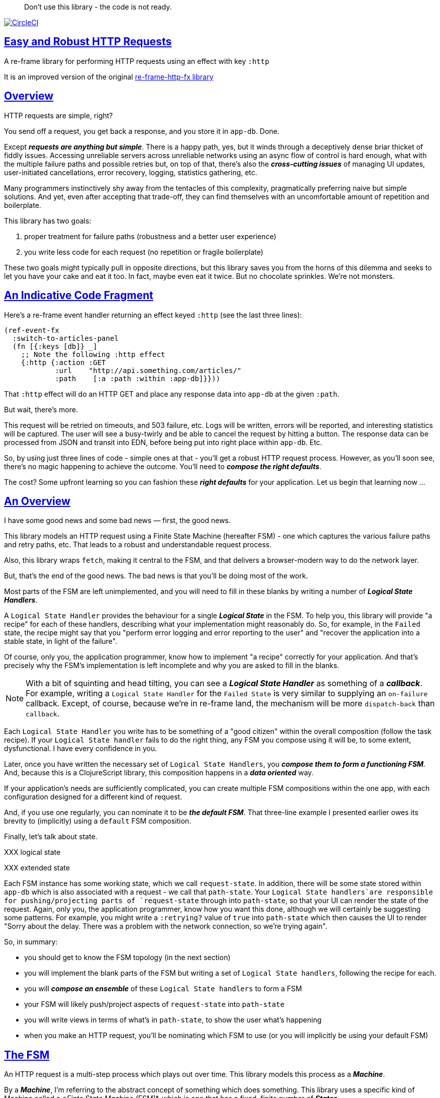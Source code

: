 :source-highlighter: coderay
:source-language: clojure
:toc:
:toc-placement: preamble
:sectlinks:
:sectanchors:
:toc:
:icons: font

> Don't use this library - the code is not ready.  + 


image:https://circleci.com/gh/day8/re-frame-http-fx-2.svg?style=svg["CircleCI", link="https://circleci.com/gh/day8/re-frame-http-fx-2"]


== Easy and Robust HTTP Requests

A re-frame library for performing HTTP requests using an effect with key `:http`

It is an improved version of the original https://github.com/day8/re-frame-http-fx[re-frame-http-fx library]

== Overview

HTTP requests are simple, right?

You send off a request, you get back a response, and you store it in `app-db`.
Done.

Except _**requests are anything but simple**_.  There is a happy
path, yes, but it winds through a deceptively dense briar thicket of fiddly
issues. Accessing unreliable servers across unreliable networks using an async
flow of control is hard enough, what with the multiple failure paths
and possible retries but, on top of that, there's also the
*_cross-cutting issues_* of managing UI updates, user-initiated cancellations,
error recovery, logging, statistics gathering, etc. 

Many programmers instinctively shy away from the tentacles of this complexity,
pragmatically preferring naive but simple solutions. And yet, even after accepting
that trade-off, they can find themselves with an uncomfortable amount of
repetition and boilerplate.

This library has two goals:

  1. proper treatment for failure paths (robustness and a better user experience)
  2. you write less code for each request (no repetition or fragile boilerplate)

These two goals might typically pull in opposite directions, but this library
saves you from the horns of this dilemma and seeks to let you have your
cake and eat it too. In fact, maybe even eat it twice.  But no chocolate
sprinkles. We're not monsters.

== An Indicative Code Fragment 

Here's a re-frame event handler returning an effect keyed `:http` (see the last three lines):
[source, Clojure]
----
(ref-event-fx 
  :switch-to-articles-panel
  (fn [{:keys [db]} _]
    ;; Note the following :http effect
    {:http {:action :GET 
            :url    "http://api.something.com/articles/"
            :path    [:a :path :within :app-db]}}))
----


That `:http` effect will do an HTTP GET and place any response data into
`app-db` at the given `:path`.

But wait, there's more.

This request will be retried on timeouts, and 503
failure, etc. Logs will be written, errors will be reported, and interesting
statistics will be captured. The user will see a busy-twirly and be able to
cancel the request by hitting a button. The response data can be processed from
JSON and transit into EDN, before being put into right place within `app-db`. Etc.

So, by using just three lines of code - simple ones at that - you'll get a robust HTTP
request process. However, as you'll soon see, there's no magic happening to
achieve the outcome. You'll need to *_compose the right defaults_*.

The cost? Some upfront learning so you can fashion these
*_right defaults_* for your application. Let us begin that learning now ...

== An Overview

I have some good news and some bad news — first, the good news.

This library models an HTTP request using a Finite State Machine (hereafter FSM)
- one which captures the various failure paths and retry paths, etc. That
leads to a robust and understandable request process.

Also, this library wraps `fetch`, making it central to the FSM, and that delivers a 
browser-modern way to do the network layer.

But, that's the end of the good news. The bad news is that you'll be 
doing most of the work. 

Most parts of the FSM are left unimplemented, and you will need to fill in
these blanks by writing a number of *_Logical State Handlers_*.

A `Logical State Handler` provides the behaviour for a single
*_Logical State_* in the FSM.  To help you, this library will provide "a recipe"
for each of these handlers, describing what your implementation might reasonably 
do. So, for example, in the `Failed` state, the recipe might 
say that you "perform error logging and error reporting to the user" and "recover the application 
into a stable state, in light of the failure".

Of course, only
you, the application programmer, know how to implement "a recipe" correctly for your
application.  And that's precisely why the FSM's implementation is left incomplete 
and why you are asked to fill in the blanks.

NOTE: With a bit of squinting and head tilting, you can see a
*_Logical State Handler_* as something of a *_callback_*. For example, writing a
`Logical State Handler` for the `Failed State` is very similar to supplying an
`on-failure` callback. Except, of course, because we're in
re-frame land, the mechanism will be more `dispatch-back` than `callback`.

Each `Logical State Handler` you write has to be something of a "good citizen"
within the overall composition (follow the task recipe). If your
`Logical State handler` fails to do the right thing, any FSM you compose using
it will be, to some extent, dysfunctional. I have every confidence in you.

Later, once you have written the necessary set of `Logical State Handlers`, you
*_compose them to form a functioning FSM_*. And, because this is a ClojureScript
library, this composition happens in a *_data oriented_* way.

If your application's needs are sufficiently complicated, you can create
multiple FSM compositions within the one app, with each configuration designed
for a different kind of request.

And, if you use one regularly, you can nominate it to be
*_the default FSM_*. That three-line example I presented earlier owes its brevity to
(implicitly) using a `default` FSM composition.

Finally, let's talk about state. 

XXX logical state

XXX extended state 

Each FSM instance has some
working state, which we call `request-state`. In addition, there will be
some state stored within `app-db` which is also associated with a 
request - we call that `path-state`. Your
`Logical State handlers`are responsible for pushing/projecting parts of
`request-state` through into `path-state`, so that your UI can render the state of
the request. Again, only you, the application programmer, know how you want this
done, although we will certainly be suggesting some patterns. For
example, you might write a `:retrying?` value of `true` into `path-state` which then
causes the UI to render "Sorry about the delay. There was a problem with the
network connection, so we're trying again".

So, in summary: 

* you should get to know the FSM topology (in the next section)
* you will implement the blank parts of the FSM but writing a set of
`Logical State handlers`, following the recipe for each.
* you will *_compose an ensemble_* of these `Logical State handlers` to form a FSM
* your FSM will likely push/project aspects of `request-state` into `path-state` 
* you will write views in terms of what's in `path-state`, to show the
user what's happening
* when you make an HTTP request, you'll be
nominating which FSM to use (or you will implicitly be using your default FSM)

== The FSM

An HTTP request is a multi-step process which plays out over time. This library models this process as a *_Machine_*.

By a *_Machine_*, I’m referring to the abstract concept of something which does something. 
This library uses a specific kind of Machine called a _*Finte State Machine (FSM)_*, which 
is one that has a fixed, finite number of *_States_*. 

In each State, a  *_Machine_* has discrete responsibilities, concerns and behaviours. And a 
FSM can only be in one State at a time. 

This library formalises that process as *_a Machine_*. And, specifically, it 
uses a Finte State Machine (FSM), which has a fixed, finite number of *_States_*. 

States allow us to reason about what a Machine 
is doing because:
* 
* in each State the  *_Machine_* has discrete responsibilities, 
concerns and behaviours

So, when an FSM changes *_State_*, it goes from doing one thing to doing another thing. 

Over time, events occur and they can cause the Machine to changes from one State to another. 
Such events are called *_Triggers_* and a change in State is called a *_Transition_*. 
Sometimes there are certain *_Actions_* (behaviour/computation) associated with 
a *_Transition_*. But, to repeat, the significant thing about a State change is that the Machine goes from
doing one thing to doing another thing.

.What does a Machine do in a State?:
* it can do nothing (waiting for a Trigger) 
* it can undertake "an activity" which takes finite time and comes to an end (this ending might causes a Trigger)
* it can undertake "an activity" which does not naturally come to an end (until there is a Trigger)
* it can compute the next Trigger. These are sometimes called https://www.uml-diagrams.org/state-machine-diagrams.html#pseudostate[PseudoStates]. 

This library's FSM contains examples of all these kinds of State. 

The `Logical State Handlers` you will be asked to write are about "doing a thing" when the Machine is in a
particular State. And, as a result, they implement the behaviour for one part of this library's FSM.

The FSM at the core of this library: 

image::http://www.plantuml.com/plantuml/png/ZLDDJnjD3BxFhx32vULLKL4lI564W4YeXnvGgTG3os5sno4ZTksjnmDQLVtldVreEbcQjBxPypoFF-ov2cf5OrCRvHQKeMHLRi1vmKez4vYjTmZOjDg1mr29R_kuCU7PKsl5DX2srl6hfoVOs3fWzbBQwlb9E99RSyq29xV9SgPQHVXk0E26nQ5CiElhQmFmbhvUhmViVdorWe-sRRixgzlBI_ZadxPwKqUSoSvWdxcpzG3xOOmPArdSeyPs0OFP08CBewrM6ViN_glrcXfVJFZ9FOo_4wumX86IyB_T0_ZxM5M83jrYqD-vX_I_e9Mq2rh0WDV9XJTuOxBSIsX71tIB81XQfe1GiklU5MJ9GLlR2i4hU8AaSkPAa_MwX0qBM23KLvPdg9XeF9-HRI6WlA3if8qn3_y_mcHd3oUxPJoUNSAjzJKw69KzlTZQku84lqKCUeoOhMi9Cvh97kUylLO2aeFti46jjiEKoXgRYNLnST7ZHzjZ2QfqEzeHrbvpc-GKL69bOq1GPcWiTGNrQXu3i02Ai80F1SKKhZYDqIPjayz_dYDBlmJr3NBKVyP72lsLXR29gRR__hHJbccXOtMdkVPyjdjdDYadsVvUOu0Fv-UdnofRMwgm7WQs15koQEBsHne3Ia6AqdYoYgwWFZej-zG0vFTzT0Vj3bVGq4xEd7Up-u0P4vqnMNnEoVxW4XmJcYpzlBAtu6m2VmURB3Il8_it2Or1XJjpXUHYK_y4[FSM,600]


Notes:

* to use this library, you'll need to understand this FSM
* the boxes in the diagram represent the FSM's *_Logical States_*
* the lines between the boxes show what *_Transitions_* are allowed between *_Logical States_*
* the names on those lines are the *_Triggers_* (the event which causes the
Transition to happen)
* when you write a `Logical State Handler` you are implementing the behaviour
for one of the boxes
* the "happy path" for a request is shown in blue  (both boxes and lines)
* and, yes, there are variations on this FSM model of a request - this one is
ours. We could, for example, have teased the "Problem" Logical State out into
four distinct states: "Timed Out", "Connection Problem", "Recoverable Server
Problem" and "Unrecoverable Server Problem".  We decided not to do that because of, well, reasons. My point is that there isn't a "right" model, just one that is fit for purpose.

NOTE: 

== Requesting

Earlier, we saw this code which uses an effect `:http` to initiate an HTTP GET request:

[source, Clojure]
----
(ref-event-fx 
  :switch-to-articles-panel
  (fn [{:keys [db]} _]
    ;; Note the following :http effect
    {:http {:action :GET 
            :url    "http://api.something.com/articles/"
            :path   [:put :response :data :at :this :path :in :app-db]}}))
----

Who doesn't love terse? But, as a learning exercise, 
let's now pendulum to the opposite extreme 
and show you *_the most verbose_* use of the
`:http` effect:
[source, Clojure]
----
(reg-event-fx
  :request-articles
  (fn [_ _]
    {:http  {:action :GET     ;; can be :PUT :POST  :HEAD etc
    
             :url    "http://api.something.com/articles/"
             
             ;; Optional. The path within `app-db` to which request related data should be written
             ;; The map at this location is known as `path-state`
             :path [:a :path :within :app-db]
 
             ;; Compose the FSM by nominating the `Logical State handlers`. 
             ;; Look back at the FSM diagram and at the boxes which represent 
             ;; Logical States.
             ;; When the FSM transitions to a new Logical State, it will `dispatch`
             ;; the event you nominate below, and the associated event handler is expected
             ;; to perform "the behaviour" required of that Logical State.
             :fsm {:in-setup      [:my-setup]
                   :in-process    [:my-processor]
                   :in-problem    [:deep-think :where-did-I-go-wrong]
                   :in-failed     [:call-mum]
                   :in-cancelled  [:generic-cancelled]
                   :in-succeeded  [:yah! "fist-pump" :twice]
                   :in-teardown   [:so-tired-now]}
             
             ;; a map of query params
             :params     {:user     "Fred"
                          :customer "big one"}
                          
             ;; a map of HTTP headers
             :headers    {"Authorization"  "Bearer QWxhZGRpbjpvcGVuIHNlc2FtZQ=="
                          "Cache-Control"  "no-cache"}

             ;; Where there is a body to the response, fetch will automatically 
             ;; process that body according to mime type provided. 
             ;; XXX Isaac we have to explain this 
             ;; XXX are there sensible defaults? What if I forget to provide? 
             :content-type {#"application/.*json" :json
                            #"application/edn"    :text}

             ;; Optional - by default a request will run as long as the browser implementation allows
             :timeout       5000

             ;; Note: GET or HEAD cannot have body.
             ;; Can be one of: String | js/ArrayBuffer | js/Blob | js/FormData | js/BufferSource | js/ReadableStream
             :body    "a string"    
             
             ;; how many times should occurances like timeouts or HTTP status 503 be retried before failing
             :max-retries  5

             ;; Optional: an area to put application-specific data 
             ;; If data is supplied here, it will probably be used later within the 
             ;; implementation of a "Logical State Handler". For example "description"
             ;; might be a useful string for displaying to the users in the UI or
             ;; to put in errors or logs.
             :context {:description  "Loading articles"
                       :dispatch-on-success  [:another event]
                       :recover-to {[:where :I :store :the :panel :id] old-value}}
                            
             ;; The following are optional and more obscure. 
             ;; See https://developer.mozilla.org/en-US/docs/Web/API/Request#Properties
             :credentials   "omit"      
             :redirect      "manual"       
             :mode          "cors"         
             :cache         "no-store" 
             :referrer      "no-referrer" 
             
             ;; See https://developer.mozilla.org/en-US/docs/Web/Security/Subresource_Integrity
             :integrity     "sha256-BpfBw7ivV8q2jLiT13fxDYAe2tJllusRSZ273h2nFSE="}))
----


While all this specification offers useful flexibility, we clearly don't want to repeat
this much every time. Particularly because
we'll often want the same headers, params and `Logical State handers`.

How do we avoid boilerplate and repertition?

== Profiles

A *_Profile_* associates an `id` with a fragment of `:http` specification. 

You "register" one or more *_Profiles_*, typically on application 
startup.

Because an `:http` specification is just data (a map), a fragment is also 
just data (again, a map). And if you think that sounds pretty simple, you'd be right.


== Registering A Profile

The code below shows how to register a profile with id `:xyz`, and associate 
it with certain specification values:
[source, Clojure]
----
(reg-event-fx
   :register-my-http-profile
   (fn [_ _]

      {:http   {;; The `:action` is no longer a verb
                ;; Instead it indicates we are registering a profile
                :action  :reg-profile
      
                ;; This identifier will be used later 
                :id      :xyz

                ;; Optional. Set this profile as the 'default' one?
                :default? true
      
                ;; This is the important bit 
                ;; This map captures the values associated with this profile.
                :values {:url "http:/api.some.com/v2"
                         :fsm {:in-process    [:my-processor]
                               :in-problem    [:generic-problem :extra "whatever"]
                               :in-failed     [:my-special-failed]
                               :in-cancelled  [:generic-cancelled]
                               :in-teardown   [:generic-teardown]}
                          :timeout       3000
                          :max-retries   2
                          :context  {...}}}}))
----

== Using A Profile

Here's an example of using the *_Profile_* with id `:xyz` which we registered above: 
[source, Clojure]
----
{:http {:action :GET
        :url    "http://api.endpoint.com/articles/"
        :path   [:somewhere :in :app-db]}
----
Wait! Is this a trick? That's the same three lines as before!

Indeed. If you look back, you'll see the *_Profile_* `:xyz` was registered with `:default? true` 
which means it will be used by default, but only if no Profile is explicitly provided. 

Here's how to explicitly nominate a *_Profile_*: 
[source, Clojure]
----
{:http {:action :GET
        :url    "http://api.endpoint.com/articles/"
        :path   [:somewhere :in :app-db]
        :profiles [:xyz]}}     ;;  <--- NEW: THIS IS HOW WE SAY WHAT PROFILE(S) TO USE
----

That new key `:profiles` allows you to nominate a vector of previously registered *_Profile_* `ids`. The map
of `:values` from those *_Profiles_* will be added into the `:http` specification. 

Here's another example, but this time with multiple profile ids:
[source, Clojure]
----
{:http {:action :GET
        :url    "http://api.endpoint.com/articles/"
        :path   [:somewhere :in :app-db]
        :profiles [:jwt-token :standard-parms :xyz]}}     ;;  <---- MULTIPLE
----

The map of `:values` in all nominated profiles will be composed into the 
the `:http` specification.

NOTE: explicitly using `:profiles []` would mean no profiles. This is the way to NOT even use the default.

=== Composing Profiles

How are multiple profiles combined? 

As a first approximation, imagine the process as a `clojure.core/reduce` across a collection of maps, using `clojure.core/merge`:
[source, Clojure]
----
(reduce merge [map1, map2, map3])
----
This will accumulate the key/value pairs in the maps, into one final map.

An example: 
[source, Clojure]
----
(def map1 {:a 1})
(def map2 {:b 11})

(reduce merge [map1, map2])
----
the result is `{:a 1 :b 11}`.

Instead of `map1`, `map2`, imagine that we 
combine `profile1`, `profile2`, like this:
[source, Clojure]
----
(def profile1 {:action :GET})
(def profile2 {:url "http://some.com/"})

(reduce merge [profile1, profile2])
----
with the result:
```
{
 :action :GET
 :url "http://some.com/"
}
```

While ever the profiles have disjoint keys, this is straightforward. But, when there are duplicate keys,
we need a strategy to "combine" the coresponding values.

.Here are the rules:
* if both values satisfy `str?`, then they will be combined with `str`
* if both values satisfy `set?`, then they will be combined with `clojure.set/union`
* if both values satisfy `map?`, then they will be combined with `merge` (remember merge is shallow).
* if both values satisfy `sequential?`, then `conj` is used
* otherwise, last value wins  (no combining)

Imagine we have a special version of `merge` which implements these rules, called say `special-merge`. 
[source, Clojure]
----
(def profile1 {:url "http://some.com/"})
(def profile2 {:url "blah"})

(reduce special-merge [profile1, profile2])
----
the result would be:
```
{:url "http://some.com/blah"}
```
because the values for the duplicate `:url` keys are strings, they will be combined with `str` to form one string.

Similarly:
[source, Clojure]
----
(def profile1 {:params {:Cache-Control "no-cach"}})
(def profile2 {:params {:Authorization "Basic YWxhZGRpbjpvcGVuc2VzYW1l"}})

(reduce special-merge [profile1, profile2])
----
the result would be:
```
{:params {:Cache-Control "no-cach"
          :Authorization "Basic YWxhZGRpbjpvcGVuc2VzYW1l"}}
```
because the values for the duplicate `:params` keys are maps and will be combined with `merge`.

So, when you nominate multiple profiles:
[source, Clojure]
----
{:http {:action :GET
        ...
        :profiles [:jwt-token :standard-parms :xyz]}}     ;;  <---- MULTIPLE PROFILES
----
the final `:http` spec will be a map. And it will be as if it was formed
using `special-merge` on all the `:values` maps from all the nominated profiles, 
plus the map supplied for the `:http` itself as the last one. 

=== Advanced Profile Combining

Where you need to take detailed control of the "combining" process you 
can use this library's API function `merge-profiles`
```
{:http (-> (merge-profiles [:xyz :another])         ;; combines these two profiles and returns a map
           (assoc-in [:fsm :in-setup]  [:special])  ;; now manipulate the map in the way you want 
           (update-in [:url] str "/path"))
```

The function call `(http/merge-profiles [:xyz])` would just return
`:values` map for that one profile. 

= About State

There are two kinds of State:

* `request-state` is data for a single request and it maintained by this library. 
   It only exists for the lifetime of a request.
   This state is stored internally in the library and, although it is
   provided in the event vector of *_Logical State Handlers_*, it is effectively 
   read-only. 
   It includes the 
   request id, the current logical state of the FSM, the original request,
   a trace history through the FSM including timings, etc.
   

* `path-state` - this state is a map of values which exists at a particular 
   path within `app-db`. It is the application's "materialised
   view" of the `request-state`. 
   The contents of this map is up to you,
   the writer of the application. It will be created and maintained by the
   *_Logical State Handlers_* you write. 
  

Typically, the `in-setup` LogicalStateHandler initialises `path-state`, and it is 
then maintained across the request handling process by the various FSM handlers. Ultimately, it
will contain the response data or an error. Your views will be subscribed to this map and will 
render it appropriately for the user to view. 

An example of the `path-state` map. 
[source, Clojure]
----
{
  :request-id  123456
  :loading?    true

  :result      nil
  :retries     0
  :cancelled?  false
  :description "Loading filtered thingos"
  
  :error   {
     :title            "Error loading thingos"
     :what-happened    "Couldn't load thingos from the server because it returned a status 500 error" 
     :consequence      "This application can't display your thingos" 
     :users-next-action "Please report this error to your help desk via email, with a screenshot. Perhaps try again later"} 
}
----

Remember, you design this map.  You initialise it in `in-setup`. You update it to reflect the state of the ongoing request. You create the subscriptions which deliver it to a view, and that view will render it. 

XXX :context is put where?

Note: none of this precludes you, for example, writing errors to a different place within app-db.  You write the LogicalStatehandlers. Your choice about how data flows into `app-db`. The proposal above is just one way to do it.

XXX To avoid race conditions, should the booleans be false in absence via subscriptions?  Eg: use `completed?` instead of `loading?` because "absence" (a nil) correctly matches the predicate's negative value. 

XXX consider what else needs to happen to work well with `re-frame-async-flow`

So, I'd like to stress two points already made:
   - lifetime: `path-state` exists for as long as your application code says it should - it persists. Whereas 
     `request-state` is created and destroyed by this library - it is a means to an ends - it is transitory. 
   - during the request process, `request-state` tends to be authoritative. : `path-state` is something 
     of a projection or materialised view of `request-state`. (Not entirely true but a useful mental model at
     this early stage in explanation)

While `path-state` ....  there might need to be a `:loading?` value      set to true to indicate that the busy twirly should be kept up.  Or perhaps a `:retrying?` flag might need to be "projected" from the    `reguest-state` so that, again, the UI can show the user what is happening.  

Ultimately, the most important part of this `path-state` is the (processed) response data itself. But there will be other information alongside it. For this reason, `presentation-state` is normally a map of values with a key for `response`, but it has other values.

The `path-state` is managed by your `Logical State Handlers`. You control what data is projected from the `request-state` across into the `presentation-state`. Because you, the application programmer, knows what you want to set within `app-db`. You know how you want the UI to render the state of the request process.

For example:
  - it is the job of the `in-setup` to initially create the  `XXX-state` assumed to be a map. 
    And it might initially establish within this map a `:loading?` flag as `true`. 
  - it is then the job of the `in-teardown` handler to set the `:loading?` flag back to `false`
    (thus taking down the twirly). 
    
    
= Logical State Handler Recipes 


.To use this library, you'll:
* design `path-state` and the views which render it (or simply use the default design suggested)
* implement your Logical State Handlers (or simply use the default Handlers provided)

The Logical State Handlers you write are about "executing the behaviour" associated with being *_in_* a particular state within the FSM. They implement behaviour for one part of "the machine".

Recipes for each of the Logical State Handlers ... 

=== in-setup

Overview: prepare the application for the pending HTTP request. 

.Recipe:
* establish initial `path-state` at the nominated `:path`
* optionally, if the application is to allow the user to cancel the request
(e.g., via a button) then capture the `:request-id` of the request and assoc it
into `path-state` for access within the view (which will dispatch a cancel request event with this id supplied).
* optionally, put up a twirly-busy-thing, perhaps with a description of the
request: "Loading all the blah things", perhaps with a cancel button
* optionally, cause the application to change panel or view to be ready for the
incoming response data.
* trigger `:send` to cause the transition to `waiting` state. The transition will cause the `fetch` action which actually initiates the request.


Views subscribed to this `path-state` will then render the UI, probably locking
it up and allowing the user to see that a request is in-flight.

XXX a panel might change .... perhaps the user clicked a button to "View Inappropriate", so the application will change panels to the inappropriate one (via a change in `app-db` state), AND also kickoff a server request to get the "inappropriates".

Example implementation:
[source, Clojure]
----
(fn [{:keys [db] :as cofx} [_ {:keys [request-id context] :as request-state}]]
  (let [path (:path context)]
    ;; trigger for state transition
    {:http  {:trigger :send
             :request-id request-id}
     ;; Initialise app-db to reflect that a request is now inflight
     ;; This might mean updating some "global" place in app-db to get a twirly-busy-thing up 
     ;; This might mean putting an "map" at the path provided in the request
     :db    (-> db
              (assoc-in (conj path :request-id) request-id)
              (assoc-in [:global :loading?] true)
              (assoc-in [:global :loading-text] (:loading-text context)))}))
----

XXX once preparation is complete, notice that your code is expected to `trigger` the transition.

=== in-waiting

This State Handler is unique because it is the only one you can't write. It is
provided by this library.

In this state, we are waiting for an HTTP response (after the `fetch` is
launched) and then doing the first round of processing of the response body.

=== in-processing

.Recipe:
* Process the response: turn transit JSON into transit or XXX
* store in `app-db`
* FSM trigger `:processed` or `:processing-error`

Example implementation
[source, Clojure]
----
(fn [{:keys [db] :as cofx} [_ {:keys [request-id response context] :as request-state}]]
  (let [path (:path context)
        reader (transit/reader :json)]
    (try
      (let [data (transit/read reader (:body response))]
        {:db (assoc-in db (conj path :data) data)
         :http {:trigger :processed
                :request-id request-id}}))
      (catch js/Error e
        {:db   (-> db
                 (assoc-in (conj path :error) (str e)))
         :http {:trigger :processing-error
                :request-id request-id}})))
----

XXX `:processing-error` causes a transition to `failed`. How and where does this state obtain the error details? 

=== in-succeeded

The processing of the response has succeeded.

.Recipe:
* FSM trigger `:done`

Example implementation
[source, Clojure]
----
(fn [{:keys [db] :as cofx} [_ {:keys [request-id] :as request-state}]]
  {:http {:trigger :done
          :request-id request-id}})
----

=== in-problem

.Recipe:
* decide what to do about the problem - retry or give up? 
* FSM trigger `:fail` or `:retry`

Example implementation:
[source, Clojure]
----
(fn [{:keys [db] :as cofx} [_ {:keys [request-id context problem response] :as request-state}]]
  (let [path (:path context)
        temporary? (= :timeout problem)
        max-retries (:max-retries context)
        num-retries (get-in db (conj path :num-retries request-id) 0)
        try-again? (and (< num-retries max-retries) temporary?)]
    (if try-again?
      {:http {:trigger :retry
              :request-id request-id}
       :db (update-in db (conj path :num-retries request-id) inc)}
      {:http {:trigger :fail
              :request-id request-id}})))
----

.Full taxonomy of problems:
* network connection error - no response - retry-able (except that DNS issues take a long time, so retires are annoying)
  ** cross-site scripting whereby access is denied; or
  ** requesting a URI that is unreachable (typo, DNS issues, invalid hostname etc); or
  ** request is interrupted after being sent (browser refresh or navigates away from the page); or
  ** request is otherwise intercepted (check your ad blocker).
* `fetch` API body processing error; e.g. JSON parse error.
* timeout - no response - retry-able
* non 200 HTTP status - returned from the server - MAY have a response
** may have a response :body returned from server which will need to be processed. See https://tools.ietf.org/html/rfc7807 Imagine a 403 Forbidden response. XXX talk about how it might be EDN or a Blob etc.
* some HTTP status are retry-able and some are not

=== in-failed

The request has failed and we must now adjust for that. 

Ultimately, it doesn't actually matter why we are in the failed state, but to help give context, here's the sort of reasons we end up in this state:
* no outright failure, but too many retries (see `:history` XXX for what happened)
* some kind of networking error happened which means the request never even got to the target server (CORS, DNS error?)
* the server failed in some way (didn't return a 200) 
* a 200 response was received but an error occurred when processing that response


.Recipe:
* log the error
* show the error to the user
* put the application back into a sane state
* FSM trigger `:teardown`

Example implementation:
[source, Clojure]
----
(fn [{:keys [db] :as cofx} [_ {:keys [request-id context problem response] :as request-state}]]
  (let [path (:path context)]
    {:http {:trigger :teardown
            :request-id request-id}
     :db (-> db
             ...)}))
----

=== in-cancelled

This state follows user cancellation. 

.Recipe:
* put the application into a state consistent with the cancellation. What does
the user see? What can they do next?
* update `path-state`, maybe. 
* FSM trigger `:teardown`

Example implementation:
[source, Clojure]
----
(fn [{:keys [db] :as cofx} [_ {:keys [request-id context problem response] :as request-state}]]
  (let [path (:path context)]
    {:http {:trigger :teardown
            :request-id request-id}
     :db (-> db
             ...)}))
----

=== in-teardown

Irrespective of the outcome of the request (success, cancellation or failure), this state occurs immediately before it completes. 

As a result, in this state we handle any actions which have to happen irrespective of the outcome.

.Recipe:
* take down the twirly 
* accumulate and log final stats 
* possible updates to `path-state`
  * change `:loading?` to false
* possible updates to `app-db` 
  * busy twirly removal
* FSM trigger `:destroy`

Example implementation:
[source, Clojure]
----
(fn [{:keys [db]} [_ {:keys [request-id context] :as request-state}]]
  (let [path (:path context)]
    {:http {:trigger :destroy
            :request-id request-id}
     :db (-> db
           (assoc-in [:global :loading?] false))}))
----


=== Notes

.XXX:
* split the recipies into their own docs in /docs
* FAQ for file upload - reference example application 
* Talk about the two approaches to switching tabs
* Nine states of UI
* note somewhere you can supply multiple requests ... a vector
* Add note that `fetch` doesn't work on IE.  So you'll need to provide a polyfil if you target IE.
* add optional  `:cancel` event handler ?? 
* ??? add an interceptor to assert the correctness of the Transitions - Logical State Handlers
* anything we should be doing around stubbing and testing?
* add trace to FSM

=== FAQ

1. Your FSM is wrong 
2. Why don't you use gards? 

=== Explaining State Machines 

A *_control system_* determines its outputs depending on its inputs.

If the present input values are sufficient to determine the outputs the control system
is a *_combinatorial system_*.

For example, a traffic light control system could be constructed like this: 
* the only input is the current time (the input changes every second)
* strip the input time down to just the seconds part (a number between 0 and 59)
* Apply the following rules:
** if the seconds is between 0 and 27 seconds then the output is "green"
** if the seconds is between 28 and 33 seconds, the output is "orange" 
** if the seconds is between 34 and 59 seconds, the output is "red"

At any point in this system's fucntioning, knowing the input (time) is 
sufficient to know the output (green,orange,red). 

If, on the other hand, the control system needs to know the history of its inputs 
to determine its output the system is a *_sequential system_*.

To function, a *_sequential system_* must store a representation of its
input history. And this representation is known as *_State_*. 

Imagine a traffic lights control system which XXX

If the State was a 16 bit integer, the number of States would be 65536. 









A state machine is the oldest known formal model for sequential behaviour i.e. behaviour that cannot
be defined by the knowledge of inputs only, but depends on the history of the inputs.

